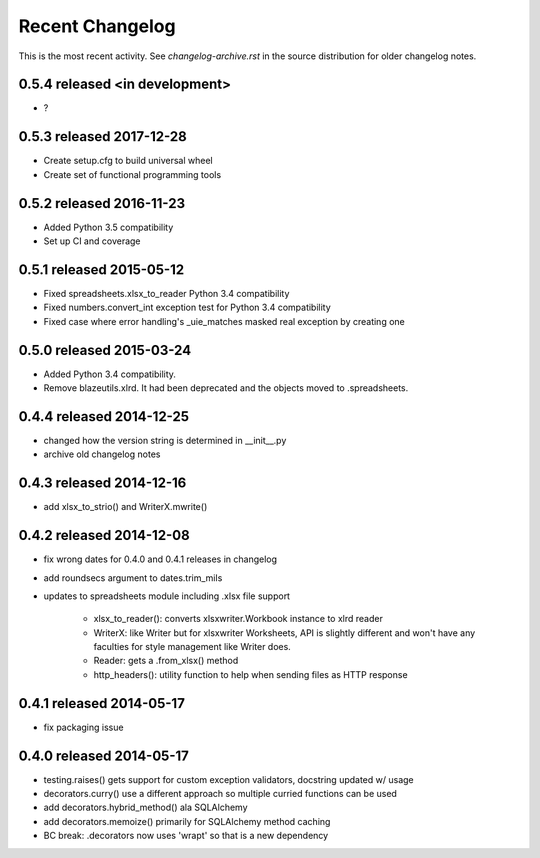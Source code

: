 Recent Changelog
----------------

This is the most recent activity.  See `changelog-archive.rst` in the source distribution
for older changelog notes.

0.5.4 released <in development>
===============================

- ?

0.5.3 released 2017-12-28
===============================

- Create setup.cfg to build universal wheel
- Create set of functional programming tools

0.5.2 released 2016-11-23
===============================

- Added Python 3.5 compatibility
- Set up CI and coverage

0.5.1 released 2015-05-12
===============================

- Fixed spreadsheets.xlsx_to_reader Python 3.4 compatibility
- Fixed numbers.convert_int exception test for Python 3.4 compatibility
- Fixed case where error handling's _uie_matches masked real exception by creating one

0.5.0 released 2015-03-24
===============================

- Added Python 3.4 compatibility.
- Remove blazeutils.xlrd.  It had been deprecated and the objects moved to .spreadsheets.


0.4.4 released 2014-12-25
================================

- changed how the version string is determined in __init__.py
- archive old changelog notes

0.4.3 released 2014-12-16
================================

- add xlsx_to_strio() and WriterX.mwrite()

0.4.2 released 2014-12-08
================================

- fix wrong dates for 0.4.0 and 0.4.1 releases in changelog
- add roundsecs argument to dates.trim_mils
- updates to spreadsheets module including .xlsx file support

    - xlsx_to_reader(): converts xlsxwriter.Workbook instance to xlrd reader
    - WriterX: like Writer but for xlsxwriter Worksheets, API is slightly different and won't have
      any faculties for style management like Writer does.
    - Reader: gets a .from_xlsx() method
    - http_headers(): utility function to help when sending files as HTTP response

0.4.1 released 2014-05-17
================================

- fix packaging issue

0.4.0 released 2014-05-17
================================

- testing.raises() gets support for custom exception validators, docstring updated w/ usage
- decorators.curry() use a different approach so multiple curried functions can be used
- add decorators.hybrid_method() ala SQLAlchemy
- add decorators.memoize() primarily for SQLAlchemy method caching
- BC break: .decorators now uses 'wrapt' so that is a new dependency
